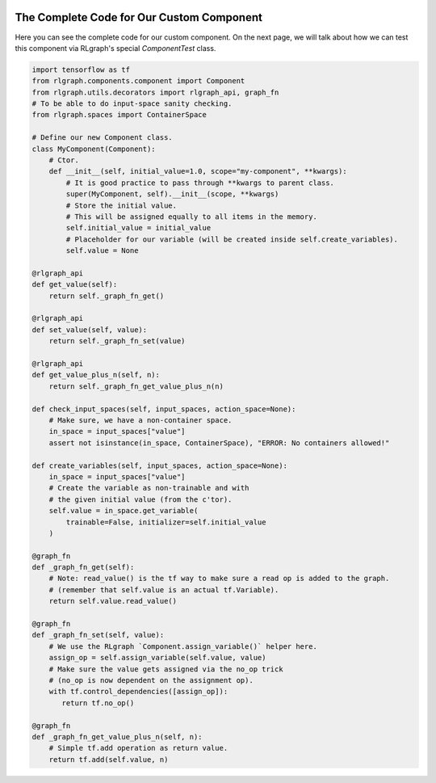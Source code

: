 .. Copyright 2018 The RLgraph authors. All Rights Reserved.
   Licensed under the Apache License, Version 2.0 (the "License");
   you may not use this file except in compliance with the License.
   You may obtain a copy of the License at
   http://www.apache.org/licenses/LICENSE-2.0
   Unless required by applicable law or agreed to in writing, software
   distributed under the License is distributed on an "AS IS" BASIS,
   WITHOUT WARRANTIES OR CONDITIONS OF ANY KIND, either express or implied.
   See the License for the specific language governing permissions and
   limitations under the License.
   ============================================================================

.. image:: images/rlcore-logo-full.png
   :scale: 25%
   :alt:


The Complete Code for Our Custom Component
==========================================

Here you can see the complete code for our custom component. On the next page, we will talk about how we can test
this component via RLgraph's special `ComponentTest` class.

.. code-block:: python

    import tensorflow as tf
    from rlgraph.components.component import Component
    from rlgraph.utils.decorators import rlgraph_api, graph_fn
    # To be able to do input-space sanity checking.
    from rlgraph.spaces import ContainerSpace

    # Define our new Component class.
    class MyComponent(Component):
        # Ctor.
        def __init__(self, initial_value=1.0, scope="my-component", **kwargs):
            # It is good practice to pass through **kwargs to parent class.
            super(MyComponent, self).__init__(scope, **kwargs)
            # Store the initial value.
            # This will be assigned equally to all items in the memory.
            self.initial_value = initial_value
            # Placeholder for our variable (will be created inside self.create_variables).
            self.value = None

    @rlgraph_api
    def get_value(self):
        return self._graph_fn_get()

    @rlgraph_api
    def set_value(self, value):
        return self._graph_fn_set(value)

    @rlgraph_api
    def get_value_plus_n(self, n):
        return self._graph_fn_get_value_plus_n(n)

    def check_input_spaces(self, input_spaces, action_space=None):
        # Make sure, we have a non-container space.
        in_space = input_spaces["value"]
        assert not isinstance(in_space, ContainerSpace), "ERROR: No containers allowed!"

    def create_variables(self, input_spaces, action_space=None):
        in_space = input_spaces["value"]
        # Create the variable as non-trainable and with
        # the given initial value (from the c'tor).
        self.value = in_space.get_variable(
            trainable=False, initializer=self.initial_value
        )

    @graph_fn
    def _graph_fn_get(self):
        # Note: read_value() is the tf way to make sure a read op is added to the graph.
        # (remember that self.value is an actual tf.Variable).
        return self.value.read_value()

    @graph_fn
    def _graph_fn_set(self, value):
        # We use the RLgraph `Component.assign_variable()` helper here.
        assign_op = self.assign_variable(self.value, value)
        # Make sure the value gets assigned via the no_op trick
        # (no_op is now dependent on the assignment op).
        with tf.control_dependencies([assign_op]):
           return tf.no_op()

    @graph_fn
    def _graph_fn_get_value_plus_n(self, n):
        # Simple tf.add operation as return value.
        return tf.add(self.value, n)

